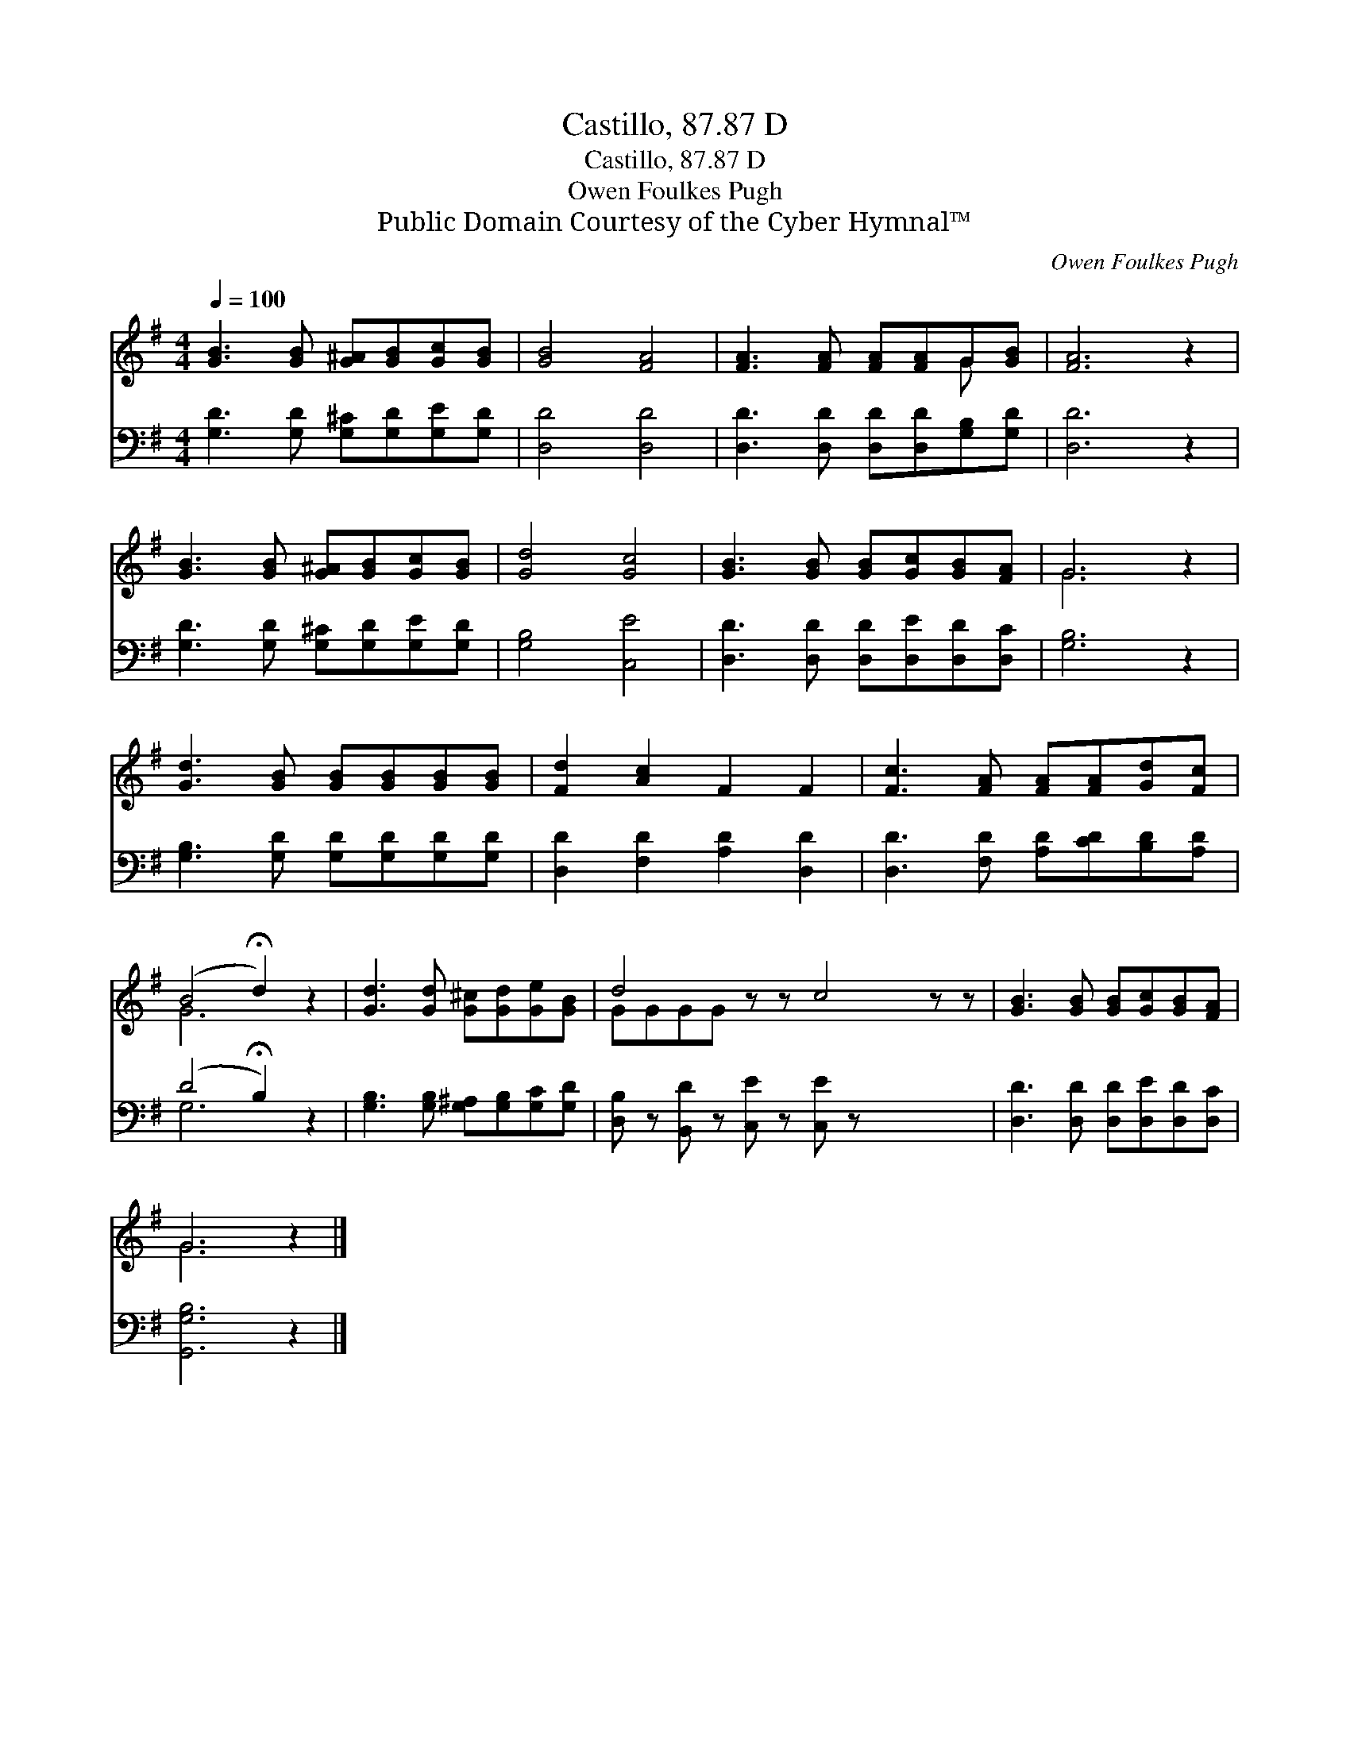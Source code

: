 X:1
T:Castillo, 87.87 D
T:Castillo, 87.87 D
T:Owen Foulkes Pugh
T:Public Domain Courtesy of the Cyber Hymnal™
C:Owen Foulkes Pugh
Z:Public Domain
Z:Courtesy of the Cyber Hymnal™
%%score ( 1 2 ) ( 3 4 )
L:1/8
Q:1/4=100
M:4/4
K:G
V:1 treble 
V:2 treble 
V:3 bass 
V:4 bass 
V:1
 [GB]3 [GB] [G^A][GB][Gc][GB] | [GB]4 [FA]4 | [FA]3 [FA] [FA][FA]G[GB] | [FA]6 z2 | %4
 [GB]3 [GB] [G^A][GB][Gc][GB] | [Gd]4 [Gc]4 | [GB]3 [GB] [GB][Gc][GB][FA] | G6 z2 | %8
 [Gd]3 [GB] [GB][GB][GB][GB] | [Fd]2 [Ac]2 F2 F2 | [Fc]3 [FA] [FA][FA][Gd][Fc] | %11
 (B4 !fermata!d2) z2 | [Gd]3 [Gd] [G^c][Gd][Ge][GB] | d4 z z c4 z z | [GB]3 [GB] [GB][Gc][GB][FA] | %15
 G6 z2 |] %16
V:2
 x8 | x8 | x6 G x | x8 | x8 | x8 | x8 | G6 x2 | x8 | x8 | x8 | G6 x2 | x8 | GGGG x8 | x8 | G6 x2 |] %16
V:3
 [G,D]3 [G,D] [G,^C][G,D][G,E][G,D] | [D,D]4 [D,D]4 | [D,D]3 [D,D] [D,D][D,D][G,B,][G,D] | %3
 [D,D]6 z2 | [G,D]3 [G,D] [G,^C][G,D][G,E][G,D] | [G,B,]4 [C,E]4 | %6
 [D,D]3 [D,D] [D,D][D,E][D,D][D,C] | [G,B,]6 z2 | [G,B,]3 [G,D] [G,D][G,D][G,D][G,D] | %9
 [D,D]2 [F,D]2 [A,D]2 [D,D]2 | [D,D]3 [F,D] [A,D][CD][B,D][A,D] | (D4 !fermata!B,2) z2 | %12
 [G,B,]3 [G,B,] [G,^A,][G,B,][G,C][G,D] | [D,B,] z [B,,D] z [C,E] z [C,E] z x4 | %14
 [D,D]3 [D,D] [D,D][D,E][D,D][D,C] | [G,,G,B,]6 z2 |] %16
V:4
 x8 | x8 | x8 | x8 | x8 | x8 | x8 | x8 | x8 | x8 | x8 | G,6 x2 | x8 | x12 | x8 | x8 |] %16


